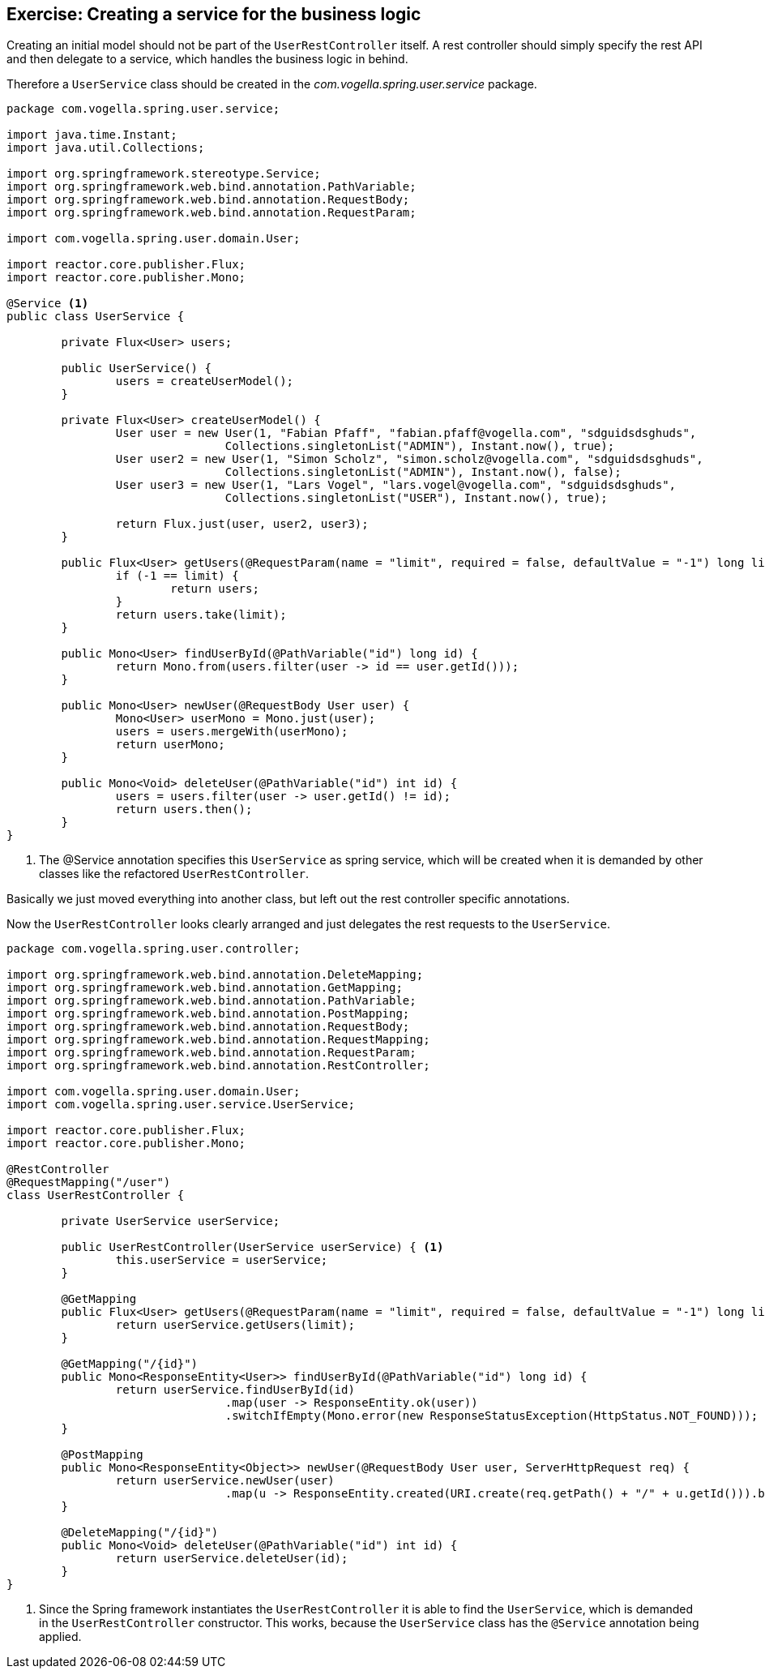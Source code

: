 == Exercise: Creating a service for the business logic

Creating an initial model should not be part of the `UserRestController` itself.
A rest controller should simply specify the rest API and then delegate to a service, which handles the business logic in behind.

Therefore a `UserService` class should be created in the _com.vogella.spring.user.service_ package.

[source, java]
----
package com.vogella.spring.user.service;

import java.time.Instant;
import java.util.Collections;

import org.springframework.stereotype.Service;
import org.springframework.web.bind.annotation.PathVariable;
import org.springframework.web.bind.annotation.RequestBody;
import org.springframework.web.bind.annotation.RequestParam;

import com.vogella.spring.user.domain.User;

import reactor.core.publisher.Flux;
import reactor.core.publisher.Mono;

@Service <1>
public class UserService {

	private Flux<User> users;

	public UserService() {
		users = createUserModel();
	}

	private Flux<User> createUserModel() {
		User user = new User(1, "Fabian Pfaff", "fabian.pfaff@vogella.com", "sdguidsdsghuds",
				Collections.singletonList("ADMIN"), Instant.now(), true);
		User user2 = new User(1, "Simon Scholz", "simon.scholz@vogella.com", "sdguidsdsghuds",
				Collections.singletonList("ADMIN"), Instant.now(), false);
		User user3 = new User(1, "Lars Vogel", "lars.vogel@vogella.com", "sdguidsdsghuds",
				Collections.singletonList("USER"), Instant.now(), true);

		return Flux.just(user, user2, user3);
	}

	public Flux<User> getUsers(@RequestParam(name = "limit", required = false, defaultValue = "-1") long limit) {
		if (-1 == limit) {
			return users;
		}
		return users.take(limit);
	}

	public Mono<User> findUserById(@PathVariable("id") long id) {
		return Mono.from(users.filter(user -> id == user.getId()));
	}

	public Mono<User> newUser(@RequestBody User user) {
		Mono<User> userMono = Mono.just(user);
		users = users.mergeWith(userMono);
		return userMono;
	}

	public Mono<Void> deleteUser(@PathVariable("id") int id) {
		users = users.filter(user -> user.getId() != id);
		return users.then();
	}
}
----

<1> The @Service annotation specifies this `UserService` as spring service, which will be created when it is demanded by other classes like the refactored `UserRestController`.

Basically we just moved everything into another class, but left out the rest controller specific annotations.

Now the `UserRestController` looks clearly arranged and just delegates the rest requests to the `UserService`.

[source, java]
----
package com.vogella.spring.user.controller;

import org.springframework.web.bind.annotation.DeleteMapping;
import org.springframework.web.bind.annotation.GetMapping;
import org.springframework.web.bind.annotation.PathVariable;
import org.springframework.web.bind.annotation.PostMapping;
import org.springframework.web.bind.annotation.RequestBody;
import org.springframework.web.bind.annotation.RequestMapping;
import org.springframework.web.bind.annotation.RequestParam;
import org.springframework.web.bind.annotation.RestController;

import com.vogella.spring.user.domain.User;
import com.vogella.spring.user.service.UserService;

import reactor.core.publisher.Flux;
import reactor.core.publisher.Mono;

@RestController
@RequestMapping("/user")
class UserRestController {

	private UserService userService;

	public UserRestController(UserService userService) { <1>
		this.userService = userService;
	}

	@GetMapping
	public Flux<User> getUsers(@RequestParam(name = "limit", required = false, defaultValue = "-1") long limit) {
		return userService.getUsers(limit);
	}

	@GetMapping("/{id}")
	public Mono<ResponseEntity<User>> findUserById(@PathVariable("id") long id) {
		return userService.findUserById(id)
				.map(user -> ResponseEntity.ok(user))
				.switchIfEmpty(Mono.error(new ResponseStatusException(HttpStatus.NOT_FOUND)));
	}

	@PostMapping
	public Mono<ResponseEntity<Object>> newUser(@RequestBody User user, ServerHttpRequest req) {
		return userService.newUser(user)
       				.map(u -> ResponseEntity.created(URI.create(req.getPath() + "/" + u.getId())).build());
	}

	@DeleteMapping("/{id}")
	public Mono<Void> deleteUser(@PathVariable("id") int id) {
		return userService.deleteUser(id);
	}
}
----

<1> Since the Spring framework instantiates the `UserRestController` it is able to find the `UserService`, which is demanded in the `UserRestController` constructor. This works, because the `UserService` class has the `@Service` annotation being applied.

